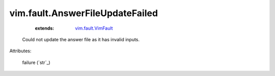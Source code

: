 .. _string: ../../str

.. _vim.fault.VimFault: ../../vim/fault/VimFault.rst


vim.fault.AnswerFileUpdateFailed
================================
    :extends:

        `vim.fault.VimFault`_

  Could not update the answer file as it has invalid inputs.

Attributes:

    failure (`str`_)




